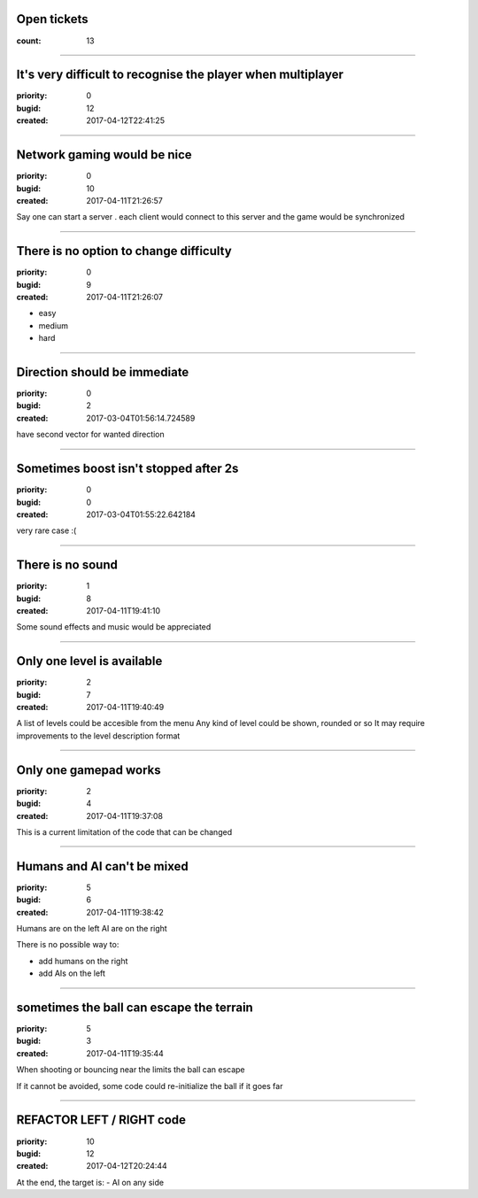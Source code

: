 Open tickets
############

:count: 13

--------------------------------------------------------------------------------

It's very difficult to recognise the player when multiplayer
############################################################

:priority: 0
:bugid: 12
:created: 2017-04-12T22:41:25

--------------------------------------------------------------------------------

Network gaming would be nice
############################

:priority: 0
:bugid: 10
:created: 2017-04-11T21:26:57

Say one can start a server
. each client would connect to this server and the game would be synchronized

--------------------------------------------------------------------------------

There is no option to change difficulty
#######################################

:priority: 0
:bugid: 9
:created: 2017-04-11T21:26:07

- easy
- medium
- hard

--------------------------------------------------------------------------------

Direction should be immediate
#############################

:priority: 0
:bugid: 2
:created: 2017-03-04T01:56:14.724589



have second vector for wanted direction

--------------------------------------------------------------------------------

Sometimes boost isn't stopped after 2s
######################################

:priority: 0
:bugid: 0
:created: 2017-03-04T01:55:22.642184



very rare case :(

--------------------------------------------------------------------------------

There is no sound
#################

:priority: 1
:bugid: 8
:created: 2017-04-11T19:41:10

Some sound effects and music would be appreciated

--------------------------------------------------------------------------------

Only one level is available
###########################

:priority: 2
:bugid: 7
:created: 2017-04-11T19:40:49

A list of levels could be accesible from the menu
Any kind of level could be shown, rounded or so
It may require improvements to the level description format

--------------------------------------------------------------------------------

Only one gamepad works
######################

:priority: 2
:bugid: 4
:created: 2017-04-11T19:37:08

This is a current limitation of the code that can be changed

--------------------------------------------------------------------------------

Humans and AI can't be mixed
############################

:priority: 5
:bugid: 6
:created: 2017-04-11T19:38:42

Humans are on the left
AI are on the right

There is no possible way to:

- add humans on the right
- add AIs on the left

--------------------------------------------------------------------------------

sometimes the ball can escape the terrain
#########################################

:priority: 5
:bugid: 3
:created: 2017-04-11T19:35:44

When shooting or bouncing near the limits the ball can escape

If it cannot be avoided, some code could re-initialize the ball if it goes far

--------------------------------------------------------------------------------

REFACTOR LEFT / RIGHT code
##########################

:priority: 10
:bugid: 12
:created: 2017-04-12T20:24:44

At the end, the target is:
- AI on any side
